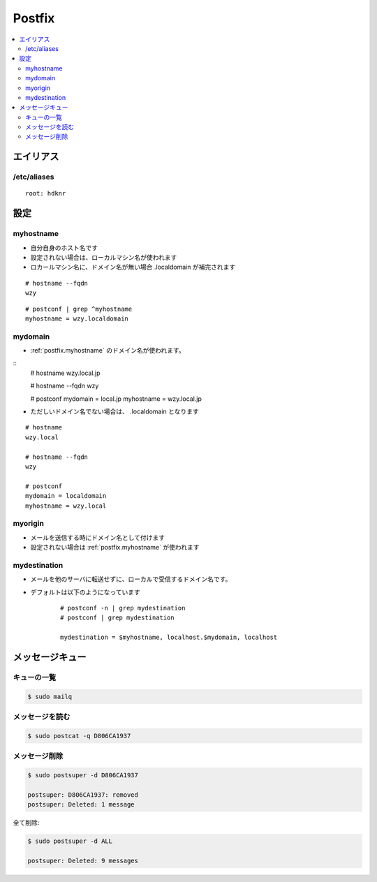 ========
Postfix
========

.. contents::
    :local:


エイリアス
=============

/etc/aliases
----------------

::

    root: hdknr


設定
=====

.. _postfix.myhostname:

myhostname
-------------

- 自分自身のホスト名です
- 設定されない場合は、ローカルマシン名が使われます
- ロカールマシン名に、ドメイン名が無い場合 .localdomain が補完されます

::

    # hostname --fqdn
    wzy

::

    # postconf | grep ^myhostname
    myhostname = wzy.localdomain
    
.. _postfix.mydomain:

mydomain
----------------

- :ref:`postfix.myhostname` のドメイン名が使われます。

::
    # hostname
    wzy.local.jp

    # hostname --fqdn
    wzy

    # postconf 
    mydomain = local.jp
    myhostname = wzy.local.jp

- ただしいドメイン名でない場合は、 .localdomain となります

::

    # hostname
    wzy.local

    # hostname --fqdn
    wzy

    # postconf 
    mydomain = localdomain
    myhostname = wzy.local


.. _postfix.myorigin:

myorigin
------------

- メールを送信する時にドメイン名として付けます
- 設定されない場合は :ref:`postfix.myhostname` が使われます 


.. _postfix.mydestination:

mydestination
------------------

- メールを他のサーバに転送せずに、ローカルで受信するドメイン名です。
- デフォルトは以下のようになっています
    
    ::

        # postconf -n | grep mydestination 
        # postconf | grep mydestination 

        mydestination = $myhostname, localhost.$mydomain, localhost 

メッセージキュー
================

キューの一覧
------------------

.. code-block:: bash

    $ sudo mailq
    
    
メッセージを読む
------------------

.. code-block:: bash

    $ sudo postcat -q D806CA1937


メッセージ削除
------------------------

.. code-block:: bash

    $ sudo postsuper -d D806CA1937

    postsuper: D806CA1937: removed
    postsuper: Deleted: 1 message

全て削除:


.. code-block:: bash

    $ sudo postsuper -d ALL

    postsuper: Deleted: 9 messages
